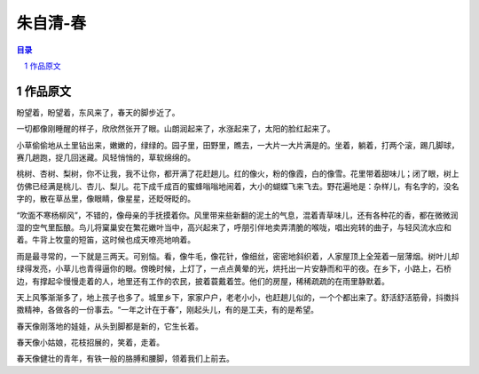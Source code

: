 ******************************************************
朱自清-春
******************************************************

.. contents:: 目录
.. section-numbering::

作品原文
=================================================

盼望着，盼望着，东风来了，春天的脚步近了。

一切都像刚睡醒的样子，欣欣然张开了眼。山朗润起来了，水涨起来了，太阳的脸红起来了。

小草偷偷地从土里钻出来，嫩嫩的，绿绿的。园子里，田野里，瞧去，一大片一大片满是的。坐着，躺着，打两个滚，踢几脚球，赛几趟跑，捉几回迷藏。风轻悄悄的，草软绵绵的。

桃树、杏树、梨树，你不让我，我不让你，都开满了花赶趟儿。红的像火，粉的像霞，白的像雪。花里带着甜味儿；闭了眼，树上仿佛已经满是桃儿、杏儿、梨儿。花下成千成百的蜜蜂嗡嗡地闹着，大小的蝴蝶飞来飞去。野花遍地是：杂样儿，有名字的，没名字的，散在草丛里，像眼睛，像星星，还眨呀眨的。

“吹面不寒杨柳风”，不错的，像母亲的手抚摸着你。风里带来些新翻的泥土的气息，混着青草味儿，还有各种花的香，都在微微润湿的空气里酝酿。鸟儿将窠巢安在繁花嫩叶当中，高兴起来了，呼朋引伴地卖弄清脆的喉咙，唱出宛转的曲子，与轻风流水应和着。牛背上牧童的短笛，这时候也成天嘹亮地响着。

雨是最寻常的，一下就是三两天。可别恼。看，像牛毛，像花针，像细丝，密密地斜织着，人家屋顶上全笼着一层薄烟。树叶儿却绿得发亮，小草儿也青得逼你的眼。傍晚时候，上灯了，一点点黄晕的光，烘托出一片安静而和平的夜。在乡下，小路上，石桥边，有撑起伞慢慢走着的人，地里还有工作的农民，披着蓑戴着笠。他们的房屋，稀稀疏疏的在雨里静默着。

天上风筝渐渐多了，地上孩子也多了。城里乡下，家家户户，老老小小，也赶趟儿似的，一个个都出来了。舒活舒活筋骨，抖擞抖擞精神，各做各的一份事去。“一年之计在于春”，刚起头儿，有的是工夫，有的是希望。

春天像刚落地的娃娃，从头到脚都是新的，它生长着。

春天像小姑娘，花枝招展的，笑着，走着。

春天像健壮的青年，有铁一般的胳膊和腰脚，领着我们上前去。


